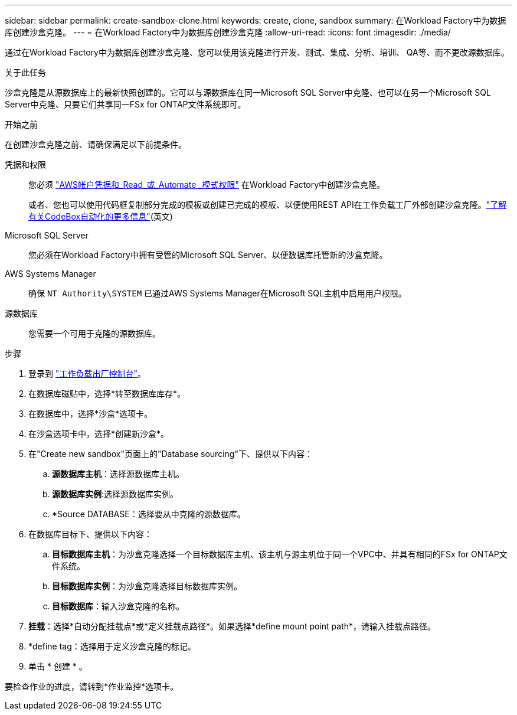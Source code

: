 ---
sidebar: sidebar 
permalink: create-sandbox-clone.html 
keywords: create, clone, sandbox 
summary: 在Workload Factory中为数据库创建沙盒克隆。 
---
= 在Workload Factory中为数据库创建沙盒克隆
:allow-uri-read: 
:icons: font
:imagesdir: ./media/


[role="lead"]
通过在Workload Factory中为数据库创建沙盒克隆、您可以使用该克隆进行开发、测试、集成、分析、培训、 QA等、而不更改源数据库。

.关于此任务
沙盒克隆是从源数据库上的最新快照创建的。它可以与源数据库在同一Microsoft SQL Server中克隆、也可以在另一个Microsoft SQL Server中克隆、只要它们共享同一FSx for ONTAP文件系统即可。

.开始之前
在创建沙盒克隆之前、请确保满足以下前提条件。

凭据和权限:: 您必须 link:https://docs.netapp.com/us-en/workload-setup-admin/add-credentials.html["AWS帐户凭据和_Read_或_Automate _模式权限"^] 在Workload Factory中创建沙盒克隆。
+
--
或者、您也可以使用代码框复制部分完成的模板或创建已完成的模板、以便使用REST API在工作负载工厂外部创建沙盒克隆。link:https://docs.netapp.com/us-en/workload-setup-admin/codebox-automation.html["了解有关CodeBox自动化的更多信息"^](英文)

--
Microsoft SQL Server:: 您必须在Workload Factory中拥有受管的Microsoft SQL Server、以便数据库托管新的沙盒克隆。
AWS Systems Manager:: 确保 `NT Authority\SYSTEM` 已通过AWS Systems Manager在Microsoft SQL主机中启用用户权限。
源数据库:: 您需要一个可用于克隆的源数据库。


.步骤
. 登录到 link:https://console.workloads.netapp.com["工作负载出厂控制台"^]。
. 在数据库磁贴中，选择*转至数据库库存*。
. 在数据库中，选择*沙盒*选项卡。
. 在沙盒选项卡中，选择*创建新沙盒*。
. 在"Create new sandbox"页面上的"Database sourcing"下、提供以下内容：
+
.. *源数据库主机*：选择源数据库主机。
.. *源数据库实例*:选择源数据库实例。
.. *Source DATABASE：选择要从中克隆的源数据库。


. 在数据库目标下、提供以下内容：
+
.. *目标数据库主机*：为沙盒克隆选择一个目标数据库主机、该主机与源主机位于同一个VPC中、并具有相同的FSx for ONTAP文件系统。
.. *目标数据库实例*：为沙盒克隆选择目标数据库实例。
.. *目标数据库*：输入沙盒克隆的名称。


. *挂载*：选择*自动分配挂载点*或*定义挂载点路径*。如果选择*define mount point path*，请输入挂载点路径。
. *define tag：选择用于定义沙盒克隆的标记。
. 单击 * 创建 * 。


要检查作业的进度，请转到*作业监控*选项卡。

